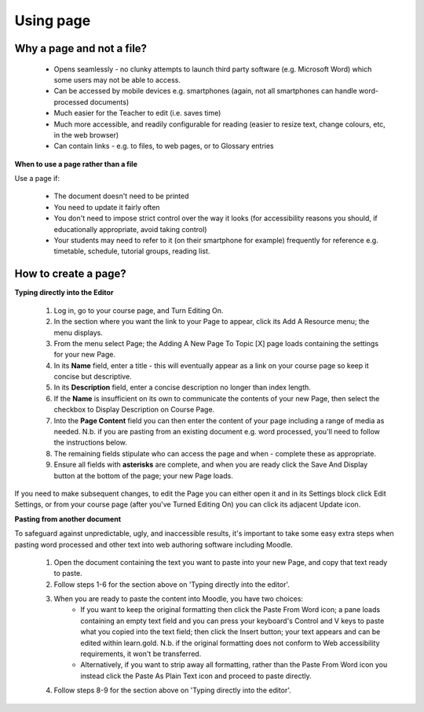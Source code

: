 .. _using_page:

Using page
===========

Why a page and not a file?
---------------------------
  * Opens seamlessly - no clunky attempts to launch third party software (e.g. Microsoft Word) which some users may not be able to access.
  * Can be accessed by mobile devices e.g. smartphones (again, not all smartphones can handle word-processed documents)
  * Much easier for the Teacher to edit (i.e. saves time)
  * Much more accessible, and readily configurable for reading (easier to resize text, change colours, etc, in the web browser)
  * Can contain links - e.g. to files, to web pages, or to Glossary entries 

**When to use a page rather than a file**

Use a page if:

  * The document doesn't need to be printed
  * You need to update it fairly often
  * You don't need to impose strict control over the way it looks (for accessibility reasons you should, if educationally appropriate, avoid taking control)
  * Your students may need to refer to it (on their smartphone for example) frequently for reference e.g. timetable, schedule, tutorial groups, reading list. 

How to create a page?
----------------------

**Typing directly into the Editor**

  1. Log in, go to your course page, and Turn Editing On.
  2. In the section where you want the link to your Page to appear, click its Add A Resource menu; the menu displays.
  3. From the menu select Page; the Adding A New Page To Topic [X] page loads containing the settings for your new Page.
  4. In its **Name** field, enter a title - this will eventually appear as a link on your course page so keep it concise but descriptive.
  5. In its **Description** field, enter a concise description no longer than index length.
  6. If the **Name** is insufficient on its own to communicate the contents of your new Page, then select the checkbox to Display Description on Course Page.
  7. Into the **Page Content** field you can then enter the content of your page including a range of media as needed. N.b. if you are pasting from an existing document e.g. word processed, you'll need to follow the instructions below.
  8. The remaining fields stipulate who can access the page and when - complete these as appropriate.
  9. Ensure all fields with **asterisks** are complete, and when you are ready click the Save And Display button at the bottom of the page; your new Page loads. 

If you need to make subsequent changes, to edit the Page you can either open it and in its Settings block click Edit Settings, or from your course page (after you've Turned Editing On) you can click its adjacent Update icon. 

**Pasting from another document**

To safeguard against unpredictable, ugly, and inaccessible results, it's important to take some easy extra steps when pasting word processed and other text into web authoring software including Moodle.

  1. Open the document containing the text you want to paste into your new Page, and copy that text ready to paste.
  2. Follow steps 1-6 for the section above on 'Typing directly into the editor'.
  3. When you are ready to paste the content into Moodle, you have two choices:
       * If you want to keep the original formatting then click the Paste From Word icon; a pane loads containing an empty text field and you can press your keyboard's Control and V keys to paste what you copied into the text field; then click the Insert button; your text appears and can be edited within learn.gold. N.b. if the original formatting does not conform to Web accessibility requirements, it won't be transferred.
       * Alternatively, if you want to strip away all formatting, rather than the Paste From Word icon you instead click the Paste As Plain Text icon and proceed to paste directly. 
  4. Follow steps 8-9 for the section above on 'Typing directly into the editor'. 




